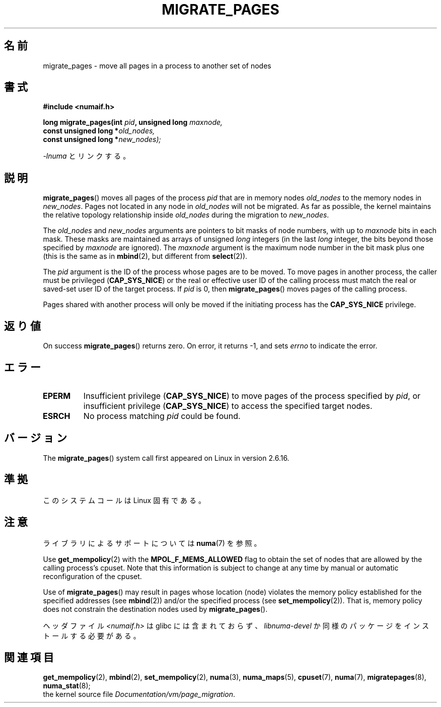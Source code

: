 .\" Hey Emacs! This file is -*- nroff -*- source.
.\"
.\" Copyright 2009 Intel Corporation
.\"                Author: Andi Kleen
.\" Based on the move_pages manpage which was
.\" This manpage is Copyright (C) 2006 Silicon Graphics, Inc.
.\"                               Christoph Lameter
.\"
.\" Permission is granted to make and distribute verbatim copies of this
.\" manual provided the copyright notice and this permission notice are
.\" preserved on all copies.
.\"
.\" Permission is granted to copy and distribute modified versions of this
.\" manual under the conditions for verbatim copying, provided that the
.\" entire resulting derived work is distributed under the terms of a
.\" permission notice identical to this one.
.\"*******************************************************************
.\"
.\" This file was generated with po4a. Translate the source file.
.\"
.\"*******************************************************************
.TH MIGRATE_PAGES 2 2010\-11\-01 Linux "Linux Programmer's Manual"
.SH 名前
migrate_pages \- move all pages in a process to another set of nodes
.SH 書式
.nf
\fB#include <numaif.h>\fP
.sp
\fBlong migrate_pages(int \fP\fIpid\fP\fB, unsigned long \fP\fImaxnode,\fP
\fB                   const unsigned long *\fP\fIold_nodes,\fP
\fB                   const unsigned long *\fP\fInew_nodes);\fP
.fi
.sp
\fI\-lnuma\fP とリンクする。
.SH 説明
\fBmigrate_pages\fP()  moves all pages of the process \fIpid\fP that are in memory
nodes \fIold_nodes\fP to the memory nodes in \fInew_nodes\fP.  Pages not located
in any node in \fIold_nodes\fP will not be migrated.  As far as possible, the
kernel maintains the relative topology relationship inside \fIold_nodes\fP
during the migration to \fInew_nodes\fP.

The \fIold_nodes\fP and \fInew_nodes\fP arguments are pointers to bit masks of
node numbers, with up to \fImaxnode\fP bits in each mask.  These masks are
maintained as arrays of unsigned \fIlong\fP integers (in the last \fIlong\fP
integer, the bits beyond those specified by \fImaxnode\fP are ignored).  The
\fImaxnode\fP argument is the maximum node number in the bit mask plus one
(this is the same as in \fBmbind\fP(2), but different from \fBselect\fP(2)).

The \fIpid\fP argument is the ID of the process whose pages are to be moved.
To move pages in another process, the caller must be privileged
(\fBCAP_SYS_NICE\fP)  or the real or effective user ID of the calling process
must match the real or saved\-set user ID of the target process.  If \fIpid\fP
is 0, then \fBmigrate_pages\fP()  moves pages of the calling process.

Pages shared with another process will only be moved if the initiating
process has the \fBCAP_SYS_NICE\fP privilege.
.SH 返り値
On success \fBmigrate_pages\fP()  returns zero.  On error, it returns \-1, and
sets \fIerrno\fP to indicate the error.
.SH エラー
.TP 
\fBEPERM\fP
Insufficient privilege (\fBCAP_SYS_NICE\fP)  to move pages of the process
specified by \fIpid\fP, or insufficient privilege (\fBCAP_SYS_NICE\fP)  to access
the specified target nodes.
.TP 
\fBESRCH\fP
.\" FIXME There are other errors
No process matching \fIpid\fP could be found.
.SH バージョン
The \fBmigrate_pages\fP()  system call first appeared on Linux in version
2.6.16.
.SH 準拠
このシステムコールは Linux 固有である。
.SH 注意
ライブラリによるサポートについては \fBnuma\fP(7)  を参照。

Use \fBget_mempolicy\fP(2)  with the \fBMPOL_F_MEMS_ALLOWED\fP flag to obtain the
set of nodes that are allowed by the calling process's cpuset.  Note that
this information is subject to change at any time by manual or automatic
reconfiguration of the cpuset.

Use of \fBmigrate_pages\fP()  may result in pages whose location (node)
violates the memory policy established for the specified addresses (see
\fBmbind\fP(2))  and/or the specified process (see \fBset_mempolicy\fP(2)).  That
is, memory policy does not constrain the destination nodes used by
\fBmigrate_pages\fP().

ヘッダファイル \fI<numaif.h>\fP は glibc には含まれておらず、 \fIlibnuma\-devel\fP
か同様のパッケージをインストールする必要がある。
.SH 関連項目
\fBget_mempolicy\fP(2), \fBmbind\fP(2), \fBset_mempolicy\fP(2), \fBnuma\fP(3),
\fBnuma_maps\fP(5), \fBcpuset\fP(7), \fBnuma\fP(7), \fBmigratepages\fP(8),
\fBnuma_stat\fP(8);
.br
the kernel source file \fIDocumentation/vm/page_migration\fP.
